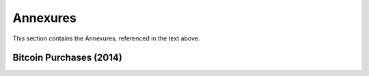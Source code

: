 Annexures
===========

This section contains the Annexures, referenced in the text above.

Bitcoin Purchases (2014)
~~~~~~~~~~~~~~~~~~~~~~~~~~~~~

.. csv-table:: Bitcoin Purchases (2014)
   :file: _static/bitcoins.csv
   :widths: 25, 25, 25, 25
   :header-rows: 1  


